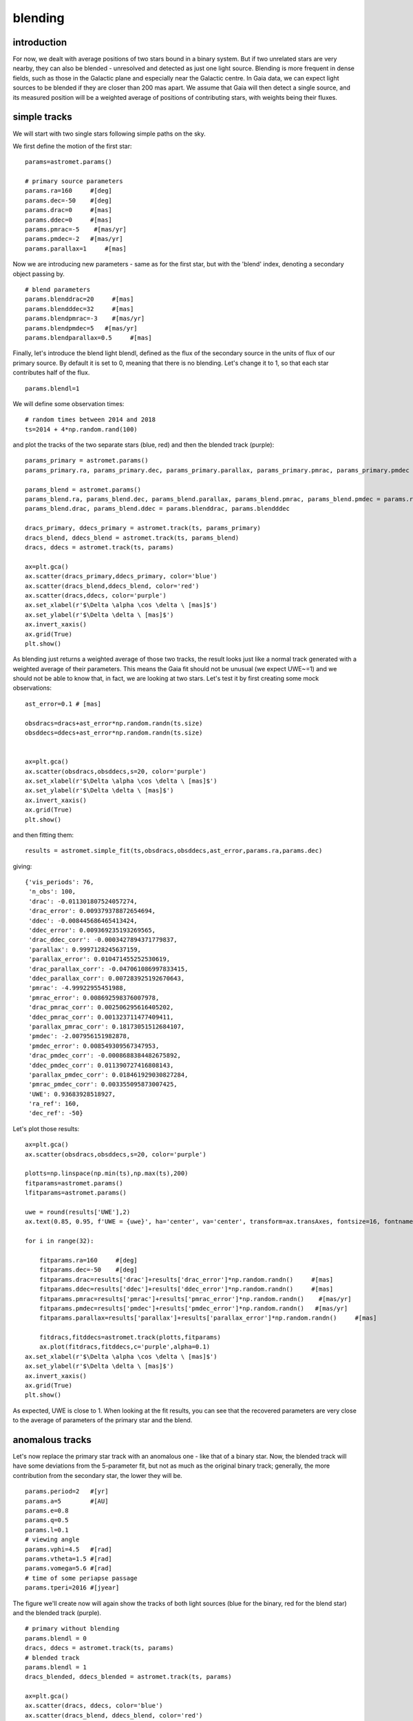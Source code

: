 blending
========

introduction
------------

For now, we dealt with average positions of two stars bound in a binary system. But if two unrelated stars are very nearby, they can also be blended - unresolved and detected as just one light source. Blending is more frequent in dense fields, such as those in the Galactic plane and especially near the Galactic centre.
In Gaia data, we can expect light sources to be blended if they are closer than 200 mas apart. We assume that Gaia will then detect a single source, and its measured position will be a weighted average of positions of contributing stars, with weights being their fluxes.

simple tracks
-------------

We will start with two single stars following simple paths on the sky.

We first define the motion of the first star:

::

  params=astromet.params()

  # primary source parameters
  params.ra=160     #[deg]
  params.dec=-50    #[deg]
  params.drac=0     #[mas]
  params.ddec=0     #[mas]
  params.pmrac=-5    #[mas/yr]
  params.pmdec=-2   #[mas/yr]
  params.parallax=1     #[mas]

Now we are introducing new parameters - same as for the first star, but with the 'blend' index, denoting a secondary object passing by.

::

  # blend parameters
  params.blenddrac=20     #[mas]
  params.blendddec=32     #[mas]
  params.blendpmrac=-3    #[mas/yr]
  params.blendpmdec=5   #[mas/yr]
  params.blendparallax=0.5     #[mas]

Finally, let's introduce the blend light blendl, defined as the flux of the secondary source in the units of flux of our primary source. By default it is set to 0, meaning that there is no blending. Let's change it to 1, so that each star contributes half of the flux.

::

  params.blendl=1

We will define some observation times:

::

  # random times between 2014 and 2018
  ts=2014 + 4*np.random.rand(100)

and plot the tracks of the two separate stars (blue, red) and then the blended track (purple):

::

  params_primary = astromet.params()
  params_primary.ra, params_primary.dec, params_primary.parallax, params_primary.pmrac, params_primary.pmdec = params.ra, params.dec, params.parallax, params.pmrac, params.pmdec

  params_blend = astromet.params()
  params_blend.ra, params_blend.dec, params_blend.parallax, params_blend.pmrac, params_blend.pmdec = params.ra, params.dec, params.blendparallax, params.blendpmrac, params.blendpmdec
  params_blend.drac, params_blend.ddec = params.blenddrac, params.blendddec

  dracs_primary, ddecs_primary = astromet.track(ts, params_primary)
  dracs_blend, ddecs_blend = astromet.track(ts, params_blend)
  dracs, ddecs = astromet.track(ts, params)

  ax=plt.gca()
  ax.scatter(dracs_primary,ddecs_primary, color='blue')
  ax.scatter(dracs_blend,ddecs_blend, color='red')
  ax.scatter(dracs,ddecs, color='purple')
  ax.set_xlabel(r'$\Delta \alpha \cos \delta \ [mas]$')
  ax.set_ylabel(r'$\Delta \delta \ [mas]$')
  ax.invert_xaxis()
  ax.grid(True)
  plt.show()

.. image:: plots/blendingSimple.png
  :width: 400
  :alt: blended track of two single stars

As blending just returns a weighted average of those two tracks, the result looks just like a normal track generated with a weighted average of their parameters. This means the Gaia fit should not be unusual (we expect UWE~=1) and we should not be able to know that, in fact, we are looking at two stars. Let's test it by first creating some mock observations:

::

  ast_error=0.1 # [mas]

  obsdracs=dracs+ast_error*np.random.randn(ts.size)
  obsddecs=ddecs+ast_error*np.random.randn(ts.size)


  ax=plt.gca()
  ax.scatter(obsdracs,obsddecs,s=20, color='purple')
  ax.set_xlabel(r'$\Delta \alpha \cos \delta \ [mas]$')
  ax.set_ylabel(r'$\Delta \delta \ [mas]$')
  ax.invert_xaxis()
  ax.grid(True)
  plt.show()

and then fitting them:

::

  results = astromet.simple_fit(ts,obsdracs,obsddecs,ast_error,params.ra,params.dec)

giving:

::


  {'vis_periods': 76,
   'n_obs': 100,
   'drac': -0.011301807524057274,
   'drac_error': 0.009379378872654694,
   'ddec': -0.008445686465413424,
   'ddec_error': 0.009369235193269565,
   'drac_ddec_corr': -0.0003427894371779837,
   'parallax': 0.9997128245637159,
   'parallax_error': 0.010471455252530619,
   'drac_parallax_corr': -0.047061086997833415,
   'ddec_parallax_corr': 0.007283925192670643,
   'pmrac': -4.99922955451988,
   'pmrac_error': 0.008692598376007978,
   'drac_pmrac_corr': 0.002506295616405202,
   'ddec_pmrac_corr': 0.001323711477409411,
   'parallax_pmrac_corr': 0.18173051512684107,
   'pmdec': -2.007956151982878,
   'pmdec_error': 0.008549309567347953,
   'drac_pmdec_corr': -0.0008688384482675892,
   'ddec_pmdec_corr': 0.011390727416808143,
   'parallax_pmdec_corr': 0.018461929030827284,
   'pmrac_pmdec_corr': 0.003355095873007425,
   'UWE': 0.93683928518927,
   'ra_ref': 160,
   'dec_ref': -50}

Let's plot those results:

::

  ax=plt.gca()
  ax.scatter(obsdracs,obsddecs,s=20, color='purple')

  plotts=np.linspace(np.min(ts),np.max(ts),200)
  fitparams=astromet.params()
  lfitparams=astromet.params()

  uwe = round(results['UWE'],2)
  ax.text(0.85, 0.95, f'UWE = {uwe}', ha='center', va='center', transform=ax.transAxes, fontsize=16, fontname='serif', color='purple')

  for i in range(32):

      fitparams.ra=160     #[deg]
      fitparams.dec=-50    #[deg]
      fitparams.drac=results['drac']+results['drac_error']*np.random.randn()     #[mas]
      fitparams.ddec=results['ddec']+results['ddec_error']*np.random.randn()     #[mas]
      fitparams.pmrac=results['pmrac']+results['pmrac_error']*np.random.randn()    #[mas/yr]
      fitparams.pmdec=results['pmdec']+results['pmdec_error']*np.random.randn()   #[mas/yr]
      fitparams.parallax=results['parallax']+results['parallax_error']*np.random.randn()     #[mas]

      fitdracs,fitddecs=astromet.track(plotts,fitparams)
      ax.plot(fitdracs,fitddecs,c='purple',alpha=0.1)
  ax.set_xlabel(r'$\Delta \alpha \cos \delta \ [mas]$')
  ax.set_ylabel(r'$\Delta \delta \ [mas]$')
  ax.invert_xaxis()
  ax.grid(True)
  plt.show()

.. image:: plots/blendingSimpleFit.png
  :width: 400
  :alt: fit to the blended track

As expected, UWE is close to 1. When looking at the fit results, you can see that the recovered parameters are very close to the average of parameters of the primary star and the blend.

anomalous tracks
----------------

Let's now replace the primary star track with an anomalous one - like that of a binary star. Now, the blended track will have some deviations from the 5-parameter fit, but not as much as the original binary track; generally, the more contribution from the secondary star, the lower they will be.

::

  params.period=2   #[yr]
  params.a=5        #[AU]
  params.e=0.8
  params.q=0.5
  params.l=0.1
  # viewing angle
  params.vphi=4.5   #[rad]
  params.vtheta=1.5 #[rad]
  params.vomega=5.6 #[rad]
  # time of some periapse passage
  params.tperi=2016 #[jyear]

The figure we'll create now will again show the tracks of both light sources (blue for the binary, red for the blend star) and the blended track (purple).

::

  # primary without blending
  params.blendl = 0
  dracs, ddecs = astromet.track(ts, params)
  # blended track
  params.blendl = 1
  dracs_blended, ddecs_blended = astromet.track(ts, params)

  ax=plt.gca()
  ax.scatter(dracs, ddecs, color='blue')
  ax.scatter(dracs_blend, ddecs_blend, color='red')
  ax.scatter(dracs_blended, ddecs_blended, color='purple')
  ax.set_xlabel(r'$\Delta \alpha \cos \delta \ [mas]$')
  ax.set_ylabel(r'$\Delta \delta \ [mas]$')
  ax.invert_xaxis()
  ax.grid(True)
  plt.show()

.. image:: plots/blendingBinary.png
  :width: 400
  :alt: blended track of a binary and a single star

Now, just like before, we create some mock observations and fit them:

::

  # add random error
  ast_error=0.1 # [mas]

  obsdracs=dracs+ast_error*np.random.randn(ts.size)
  obsddecs=ddecs+ast_error*np.random.randn(ts.size)

  blobsdracs=dracs_blended+ast_error*np.random.randn(ts.size)
  blobsddecs=ddecs_blended+ast_error*np.random.randn(ts.size)

::

  # fit track without blending
  results = astromet.simple_fit(ts,obsdracs,obsddecs,ast_error,params.ra,params.dec)

::

  {'vis_periods': 76,
   'n_obs': 100,
   'drac': -1.1145417529527182,
   'drac_error': 0.04879876647291026,
   'ddec': -0.9101537815632521,
   'ddec_error': 0.04874599122540063,
   'drac_ddec_corr': -0.0003427894371779837,
   'parallax': 0.9885124526381458,
   'parallax_error': 0.05448059049939434,
   'drac_parallax_corr': -0.04706108699783342,
   'ddec_parallax_corr': 0.007283925192670642,
   'pmrac': -4.873420169765144,
   'pmrac_error': 0.04522560437667363,
   'drac_pmrac_corr': 0.002506295616405203,
   'ddec_pmrac_corr': 0.0013237114774094108,
   'parallax_pmrac_corr': 0.18173051512684105,
   'pmdec': -1.9090501481976523,
   'pmdec_error': 0.044480105425525815,
   'drac_pmdec_corr': -0.0008688384482675892,
   'ddec_pmdec_corr': 0.011390727416808145,
   'parallax_pmdec_corr': 0.018461929030827284,
   'pmrac_pmdec_corr': 0.003355095873007425,
   'UWE': 4.874160871556728,
   'ra_ref': 160,
   'dec_ref': -50}

::

  # fit blended track
  blresults = astromet.simple_fit(ts,blobsdracs,blobsddecs,ast_error,params.ra,params.dec)
  blresults

::

  {'vis_periods': 76,
   'n_obs': 100,
   'drac': 9.439019210786634,
   'drac_error': 0.0257628310498575,
   'ddec': 15.550478483757178,
   'ddec_error': 0.02573496887457158,
   'drac_ddec_corr': -0.00034278943717798373,
   'parallax': 0.7222986296307579,
   'parallax_error': 0.028762494423123102,
   'drac_parallax_corr': -0.04706108699783342,
   'ddec_parallax_corr': 0.007283925192670642,
   'pmrac': -3.951556036533039,
   'pmrac_error': 0.023876415100179727,
   'drac_pmrac_corr': 0.0025062956164052025,
   'ddec_pmrac_corr': 0.0013237114774094108,
   'parallax_pmrac_corr': 0.18173051512684105,
   'pmdec': 1.542328450901017,
   'pmdec_error': 0.02348283622689142,
   'drac_pmdec_corr': -0.0008688384482675893,
   'ddec_pmdec_corr': 0.011390727416808143,
   'parallax_pmdec_corr': 0.018461929030827284,
   'pmrac_pmdec_corr': 0.0033550958730074244,
   'UWE': 2.5732655171407104,
   'ra_ref': 160,
   'dec_ref': -50}


::

  # plot both tracks
  ax=plt.gca()
  ax.scatter(obsdracs,obsddecs,s=20, color='blue')
  ax.scatter(blobsdracs,blobsddecs,s=20, color='purple')

  plotts=np.linspace(np.min(ts),np.max(ts),200)
  fitparams=astromet.params()
  blfitparams=astromet.params()

  uwe = round(results['UWE'],2)
  ax.text(0.85, 0.95, f'UWE = {uwe}', ha='center', va='center', transform=ax.transAxes, fontsize=16, fontname='serif', color='blue')

  bluwe = round(blresults['UWE'],2)
  ax.text(0.85, 0.85, f'UWE = {bluwe}', ha='center', va='center', transform=ax.transAxes, fontsize=16, fontname='serif', color='purple')

  for i in range(32):

    fitparams.ra=160     #[deg]
    fitparams.dec=-50    #[deg]
    fitparams.drac=results['drac']+results['drac_error']*np.random.randn()     #[mas]
    fitparams.ddec=results['ddec']+results['ddec_error']*np.random.randn()     #[mas]
    fitparams.pmrac=results['pmrac']+results['pmrac_error']*np.random.randn()    #[mas/yr]
    fitparams.pmdec=results['pmdec']+results['pmdec_error']*np.random.randn()   #[mas/yr]
    fitparams.parallax=results['parallax']+results['parallax_error']*np.random.randn()     #[mas]

    fitdracs,fitddecs=astromet.track(plotts,fitparams)
    ax.plot(fitdracs,fitddecs,c='blue',alpha=0.1)

    blfitparams.ra=160     #[deg]
    blfitparams.dec=-50    #[deg]
    blfitparams.drac=blresults['drac']+blresults['drac_error']*np.random.randn()     #[mas]
    blfitparams.ddec=blresults['ddec']+blresults['ddec_error']*np.random.randn()     #[mas]
    blfitparams.pmrac=blresults['pmrac']+blresults['pmrac_error']*np.random.randn()    #[mas/yr]
    blfitparams.pmdec=blresults['pmdec']+blresults['pmdec_error']*np.random.randn()   #[mas/yr]
    blfitparams.parallax=blresults['parallax']+blresults['parallax_error']*np.random.randn()     #[mas]

    blfitdracs,blfitddecs=astromet.track(plotts,blfitparams)
    ax.plot(blfitdracs,blfitddecs,c='purple',alpha=0.1)

  ax.set_xlabel(r'$\Delta \alpha \cos \delta \ [mas]$')
  ax.set_ylabel(r'$\Delta \delta \ [mas]$')
  ax.grid(True)
  ax.invert_xaxis()
  plt.show()

.. image:: plots/blendingBinaryFit.png
  :width: 400
  :alt: fit to the blended track

Blending 'dulls' the astrometric deviations, and the UWE recovered from the second fit is significantly lower than from fitting the original track.
